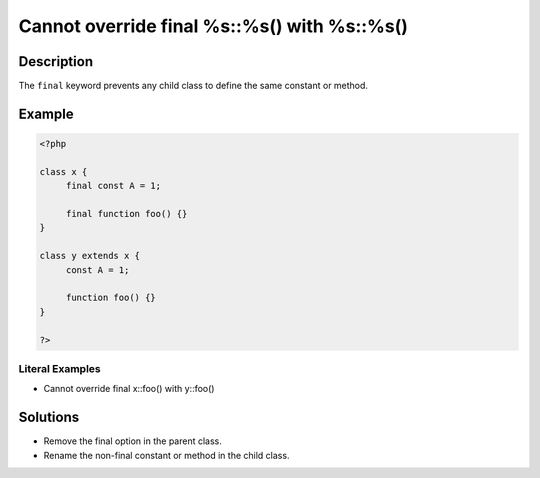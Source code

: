 .. _cannot-override-final-%s::%s()-with-%s::%s():

Cannot override final %s::%s() with %s::%s()
--------------------------------------------
 
	.. meta::
		:description:
			Cannot override final %s::%s() with %s::%s(): The ``final`` keyword prevents any child class to define the same constant or method.

		:og:type: article
		:og:title: Cannot override final %s::%s() with %s::%s()
		:og:description: The ``final`` keyword prevents any child class to define the same constant or method
		:og:url: https://php-errors.readthedocs.io/en/latest/messages/cannot-override-final-%25s%3A%3A%25s%28%29-with-%25s%3A%3A%25s%28%29.html

Description
___________
 
The ``final`` keyword prevents any child class to define the same constant or method. 

Example
_______

.. code-block:: php

   <?php
   
   class x {
   	final const A = 1;
   	
   	final function foo() {}
   }
   
   class y extends x {
   	const A = 1;
   	
   	function foo() {}
   }
   
   ?>


Literal Examples
****************
+ Cannot override final x::foo() with y::foo()

Solutions
_________

+ Remove the final option in the parent class.
+ Rename the non-final constant or method in the child class.
